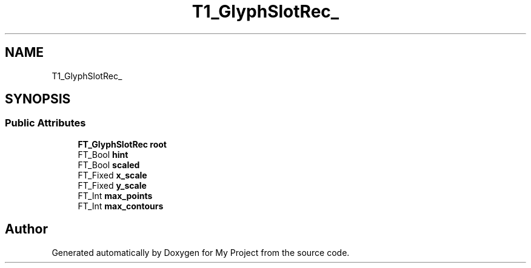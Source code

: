 .TH "T1_GlyphSlotRec_" 3 "Wed Feb 1 2023" "Version Version 0.0" "My Project" \" -*- nroff -*-
.ad l
.nh
.SH NAME
T1_GlyphSlotRec_
.SH SYNOPSIS
.br
.PP
.SS "Public Attributes"

.in +1c
.ti -1c
.RI "\fBFT_GlyphSlotRec\fP \fBroot\fP"
.br
.ti -1c
.RI "FT_Bool \fBhint\fP"
.br
.ti -1c
.RI "FT_Bool \fBscaled\fP"
.br
.ti -1c
.RI "FT_Fixed \fBx_scale\fP"
.br
.ti -1c
.RI "FT_Fixed \fBy_scale\fP"
.br
.ti -1c
.RI "FT_Int \fBmax_points\fP"
.br
.ti -1c
.RI "FT_Int \fBmax_contours\fP"
.br
.in -1c

.SH "Author"
.PP 
Generated automatically by Doxygen for My Project from the source code\&.
